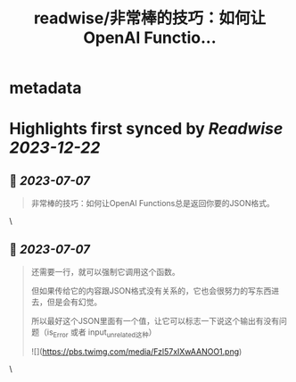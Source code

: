 :PROPERTIES:
:title: readwise/非常棒的技巧：如何让OpenAI Functio...
:END:


* metadata
:PROPERTIES:
:author: [[JefferyTatsuya on Twitter]]
:full-title: "非常棒的技巧：如何让OpenAI Functio..."
:category: [[tweets]]
:url: https://twitter.com/JefferyTatsuya/status/1673502353918668802
:image-url: https://pbs.twimg.com/profile_images/1088218171083878400/cdo7t7mw.jpg
:END:

* Highlights first synced by [[Readwise]] [[2023-12-22]]
** 📌 [[2023-07-07]]
#+BEGIN_QUOTE
非常棒的技巧：如何让OpenAI Functions总是返回你要的JSON格式。 
#+END_QUOTE\
** 📌 [[2023-07-07]]
#+BEGIN_QUOTE
还需要一行，就可以强制它调用这个函数。

但如果传给它的内容跟JSON格式没有关系的，它也会很努力的写东西进去，但是会有幻觉。

所以最好这个JSON里面有一个值，让它可以标志一下说这个输出有没有问题（is_Error 或者 input_unrelated这种） 

![](https://pbs.twimg.com/media/Fzl57xIXwAANOO1.png) 
#+END_QUOTE\